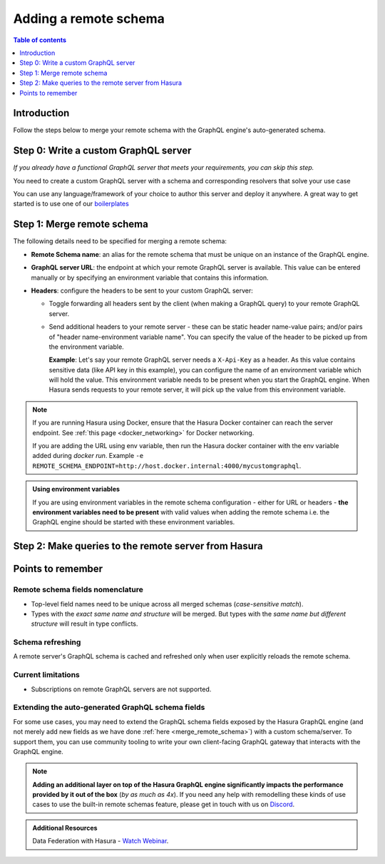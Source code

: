 .. meta::
   :description: Add a remote schema with Hasura
   :keywords: hasura, docs, remote schema, add

.. _adding_schema:

Adding a remote schema
======================

.. contents:: Table of contents
  :backlinks: none
  :depth: 1
  :local:

Introduction
------------

Follow the steps below to merge your remote schema with the GraphQL engine's auto-generated schema.

Step 0: Write a custom GraphQL server
-------------------------------------

*If you already have a functional GraphQL server that meets your requirements, you can skip this step.*

You need to create a custom GraphQL server with a schema and corresponding resolvers that solve your use case

You can use any language/framework of your choice to author this server and deploy it anywhere. A great way to get
started is to use one of our `boilerplates <https://github.com/hasura/graphql-engine/tree/master/community/boilerplates/remote-schemas>`__

.. _merge_remote_schema:

Step 1: Merge remote schema
---------------------------

The following details need to be specified for merging a remote schema:

- **Remote Schema name**: an alias for the remote schema that must be unique on an instance of the GraphQL engine.

- **GraphQL server URL**: the endpoint at which your remote GraphQL server is available. This value can be entered
  manually or by specifying an environment variable that contains this information.

- **Headers**: configure the headers to be sent to your custom GraphQL server:

  - Toggle forwarding all headers sent by the client (when making a GraphQL query) to your remote GraphQL server.

  - Send additional headers to your remote server - these can be static header name-value pairs; and/or pairs of
    "header name-environment variable name". You can specify the value of the header to be picked up from the environment
    variable.

    **Example**: Let's say your remote GraphQL server needs a ``X-Api-Key`` as a header. As this value contains
    sensitive data (like API key in this example), you can configure the name of an environment variable which will hold
    the value. This environment variable needs to be present when you start the GraphQL engine. When Hasura sends
    requests to your remote server, it will pick up the value from this environment variable.


.. rst-class:: api_tabs
.. tabs::

  .. tab:: Console

    Head to the ``Remote Schemas`` tab of the console and click on the ``Add`` button on the left sidebar.

    Add the required details and click on the ``Add Remote Schema`` button to merge the remote schema.

    .. thumbnail:: /img/graphql/core/remote-schemas/add-remote-schemas-interface.png
      :alt: Merge remote schema

  .. tab:: CLI

    To add a remote schema, edit the ``remote_schemas.yaml`` file in the ``metadata`` directory as in this example:

    .. code-block:: yaml
      :emphasize-lines: 1-5

      - name: my-remote-schema
        definition:
          url: https://graphql-pokemon.now.sh/
          timeout_seconds: 60
          forward_client_headers: true

    Apply the metadata by running:

    .. code-block:: bash

      hasura metadata apply

  .. tab:: API

    You can add a remote schema by using the :ref:`add_remote_schema metadata API <add_remote_schema>`:

    .. code-block:: http

      POST /v1/query HTTP/1.1
      Content-Type: application/json
      X-Hasura-Role: admin

      {
          "type": "add_remote_schema",
          "args": {
              "name": "my-remote-schema",
              "definition": {
                  "url": "https://graphql-pokemon.now.sh/",
                  "forward_client_headers": true,
                  "timeout_seconds": 60
              }
          }
      }


.. note::

    If you are running Hasura using Docker, ensure that the Hasura Docker container can reach the server endpoint.
    See :ref:`this page <docker_networking>` for Docker networking.

    If you are adding the URL using env variable, then run the Hasura docker container with the env variable added
    during `docker run`. Example ``-e REMOTE_SCHEMA_ENDPOINT=http://host.docker.internal:4000/mycustomgraphql``.

.. admonition:: Using environment variables

  If you are using environment variables in the remote schema configuration - either
  for URL or headers - **the environment variables need to be present**  with valid values
  when adding the remote schema i.e. the GraphQL engine should be started with these environment variables.

Step 2: Make queries to the remote server from Hasura
-----------------------------------------------------

.. rst-class:: api_tabs
.. tabs::

  .. tab:: Via console

    Now you can head to the ``GraphiQL`` tab and make queries to your remote server from Hasura.

  .. tab:: Via API

    You can query your remote server by making requests to the Hasura GraphQL endpoint (``/v1/graphql``).

Points to remember
------------------

Remote schema fields nomenclature
^^^^^^^^^^^^^^^^^^^^^^^^^^^^^^^^^

- Top-level field names need to be unique across all merged schemas (*case-sensitive match*).
- Types with the *exact same name and structure* will be merged. But types with the *same name but different
  structure* will result in type conflicts.


Schema refreshing
^^^^^^^^^^^^^^^^^

A remote server's GraphQL schema is cached and refreshed only when user explicitly reloads the remote schema.

.. rst-class:: api_tabs
.. tabs::

  .. tab:: Console

    Head to ``Remote Schemas -> [remote_schema_name] -> Details`` and click the ``Reload`` button.

  .. tab:: API

    Make a request to the :ref:`reload_remote_schema <reload_remote_schema>` metadata API.

Current limitations
^^^^^^^^^^^^^^^^^^^

- Subscriptions on remote GraphQL servers are not supported.

Extending the auto-generated GraphQL schema fields
^^^^^^^^^^^^^^^^^^^^^^^^^^^^^^^^^^^^^^^^^^^^^^^^^^

For some use cases, you may need to extend the GraphQL schema fields exposed by the Hasura GraphQL engine
(and not merely add new fields as we have done :ref:`here <merge_remote_schema>`) with a custom schema/server.
To support them, you can use community tooling to write your own client-facing GraphQL gateway that interacts with the GraphQL engine.

.. note::

  **Adding an additional layer on top of the Hasura GraphQL engine significantly impacts the performance provided by
  it out of the box** (*by as much as 4x*). If you need any help with remodelling these kinds of use cases to use the
  built-in remote schemas feature, please get in touch with us on `Discord <https://discord.gg/vBPpJkS>`__.

.. admonition:: Additional Resources

  Data Federation with Hasura - `Watch Webinar <https://hasura.io/events/webinar/data-federation-hasura-graphql/?pg=docs&plcmt=body&cta=watch-webinar&tech=>`__.